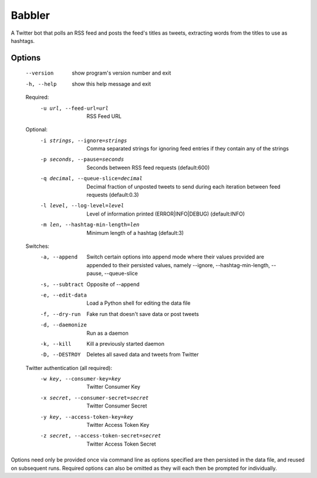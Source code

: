
Babbler
=======

A Twitter bot that polls an RSS feed and posts the feed's titles as
tweets, extracting words from the titles to use as hashtags.

Options
-------

  --version             show program's version number and exit
  -h, --help            show this help message and exit

  Required:
    -u url, --feed-url=url
                        RSS Feed URL

  Optional:
    -i strings, --ignore=strings
                        Comma separated strings for ignoring feed entries if
                        they contain any of the strings
    -p seconds, --pause=seconds
                        Seconds between RSS feed requests (default:600)
    -q decimal, --queue-slice=decimal
                        Decimal fraction of unposted tweets to send during
                        each iteration between feed requests (default:0.3)
    -l level, --log-level=level
                        Level of information printed (ERROR|INFO|DEBUG)
                        (default:INFO)
    -m len, --hashtag-min-length=len
                        Minimum length of a hashtag (default:3)

  Switches:
    -a, --append        Switch certain options into append mode where their
                        values provided are appended to their persisted
                        values, namely --ignore, --hashtag-min-length,
                        --pause, --queue-slice
    -s, --subtract      Opposite of --append
    -e, --edit-data     Load a Python shell for editing the data file
    -f, --dry-run       Fake run that doesn't save data or post tweets
    -d, --daemonize     Run as a daemon
    -k, --kill          Kill a previously started daemon
    -D, --DESTROY       Deletes all saved data and tweets from Twitter

  Twitter authentication (all required):
    -w key, --consumer-key=key
                        Twitter Consumer Key
    -x secret, --consumer-secret=secret
                        Twitter Consumer Secret
    -y key, --access-token-key=key
                        Twitter Access Token Key
    -z secret, --access-token-secret=secret
                        Twitter Access Token Secret

Options need only be provided once via command line as options specified are
then persisted in the data file, and reused on subsequent runs. Required
options can also be omitted as they will each then be prompted for
individually.
